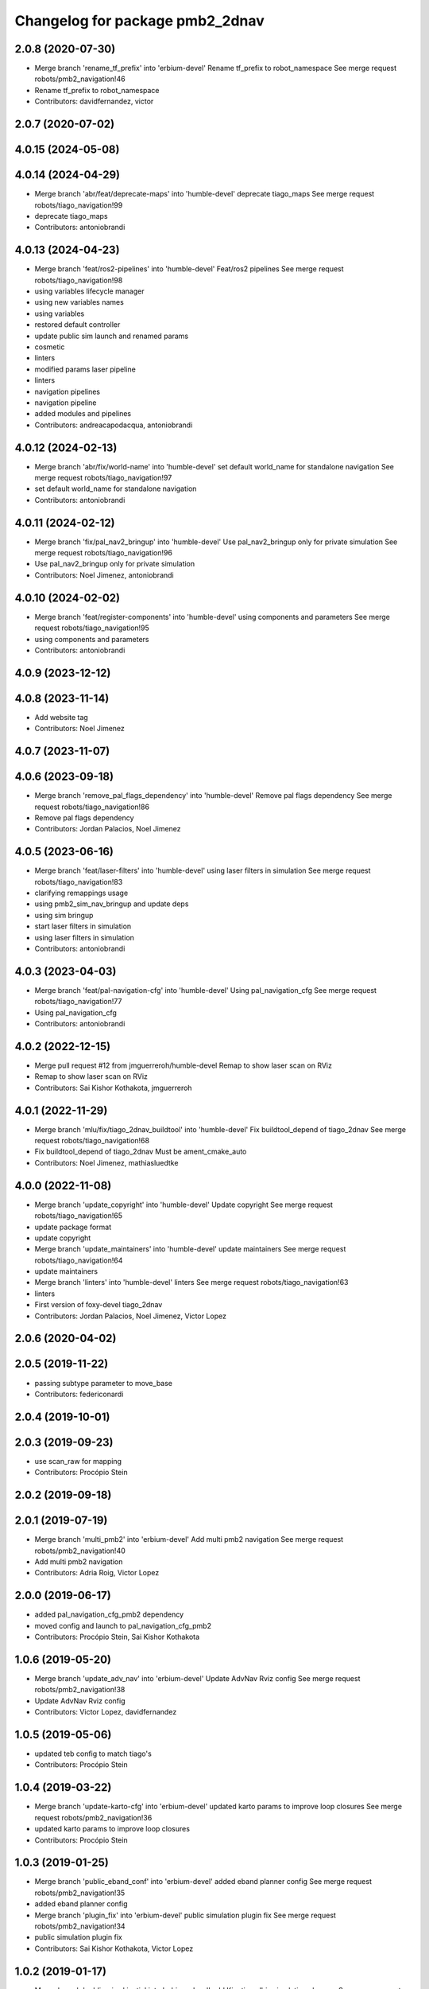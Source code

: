 ^^^^^^^^^^^^^^^^^^^^^^^^^^^^^^^^
Changelog for package pmb2_2dnav
^^^^^^^^^^^^^^^^^^^^^^^^^^^^^^^^

2.0.8 (2020-07-30)
------------------
* Merge branch 'rename_tf_prefix' into 'erbium-devel'
  Rename tf_prefix to robot_namespace
  See merge request robots/pmb2_navigation!46
* Rename tf_prefix to robot_namespace
* Contributors: davidfernandez, victor

2.0.7 (2020-07-02)
------------------

4.0.15 (2024-05-08)
-------------------

4.0.14 (2024-04-29)
-------------------
* Merge branch 'abr/feat/deprecate-maps' into 'humble-devel'
  deprecate tiago_maps
  See merge request robots/tiago_navigation!99
* deprecate tiago_maps
* Contributors: antoniobrandi

4.0.13 (2024-04-23)
-------------------
* Merge branch 'feat/ros2-pipelines' into 'humble-devel'
  Feat/ros2 pipelines
  See merge request robots/tiago_navigation!98
* using variables lifecycle manager
* using new variables names
* using variables
* restored default controller
* update public sim launch and renamed params
* cosmetic
* linters
* modified params laser pipeline
* linters
* navigation pipelines
* navigation pipeline
* added modules and pipelines
* Contributors: andreacapodacqua, antoniobrandi

4.0.12 (2024-02-13)
-------------------
* Merge branch 'abr/fix/world-name' into 'humble-devel'
  set default world_name for standalone navigation
  See merge request robots/tiago_navigation!97
* set default world_name for standalone navigation
* Contributors: antoniobrandi

4.0.11 (2024-02-12)
-------------------
* Merge branch 'fix/pal_nav2_bringup' into 'humble-devel'
  Use pal_nav2_bringup only for private simulation
  See merge request robots/tiago_navigation!96
* Use pal_nav2_bringup only for private simulation
* Contributors: Noel Jimenez, antoniobrandi

4.0.10 (2024-02-02)
-------------------
* Merge branch 'feat/register-components' into 'humble-devel'
  using components and parameters
  See merge request robots/tiago_navigation!95
* using components and parameters
* Contributors: antoniobrandi

4.0.9 (2023-12-12)
------------------

4.0.8 (2023-11-14)
------------------
* Add website tag
* Contributors: Noel Jimenez

4.0.7 (2023-11-07)
------------------

4.0.6 (2023-09-18)
------------------
* Merge branch 'remove_pal_flags_dependency' into 'humble-devel'
  Remove pal flags dependency
  See merge request robots/tiago_navigation!86
* Remove pal flags dependency
* Contributors: Jordan Palacios, Noel Jimenez

4.0.5 (2023-06-16)
------------------
* Merge branch 'feat/laser-filters' into 'humble-devel'
  using laser filters in simulation
  See merge request robots/tiago_navigation!83
* clarifying remappings usage
* using pmb2_sim_nav_bringup and update deps
* using sim bringup
* start laser filters in simulation
* using laser filters in simulation
* Contributors: antoniobrandi

4.0.3 (2023-04-03)
------------------
* Merge branch 'feat/pal-navigation-cfg' into 'humble-devel'
  Using pal_navigation_cfg
  See merge request robots/tiago_navigation!77
* Using pal_navigation_cfg
* Contributors: antoniobrandi

4.0.2 (2022-12-15)
------------------
* Merge pull request #12 from jmguerreroh/humble-devel
  Remap to show laser scan on RViz
* Remap to show laser scan on RViz
* Contributors: Sai Kishor Kothakota, jmguerreroh

4.0.1 (2022-11-29)
------------------
* Merge branch 'mlu/fix/tiago_2dnav_buildtool' into 'humble-devel'
  Fix  buildtool_depend of tiago_2dnav
  See merge request robots/tiago_navigation!68
* Fix  buildtool_depend of tiago_2dnav
  Must be ament_cmake_auto
* Contributors: Noel Jimenez, mathiasluedtke

4.0.0 (2022-11-08)
------------------
* Merge branch 'update_copyright' into 'humble-devel'
  Update copyright
  See merge request robots/tiago_navigation!65
* update package format
* update copyright
* Merge branch 'update_maintainers' into 'humble-devel'
  update maintainers
  See merge request robots/tiago_navigation!64
* update maintainers
* Merge branch 'linters' into 'humble-devel'
  linters
  See merge request robots/tiago_navigation!63
* linters
* First version of foxy-devel tiago_2dnav
* Contributors: Jordan Palacios, Noel Jimenez, Victor Lopez

2.0.6 (2020-04-02)
------------------

2.0.5 (2019-11-22)
------------------
* passing subtype parameter to move_base
* Contributors: federiconardi

2.0.4 (2019-10-01)
------------------

2.0.3 (2019-09-23)
------------------
* use scan_raw for mapping
* Contributors: Procópio Stein

2.0.2 (2019-09-18)
------------------

2.0.1 (2019-07-19)
------------------
* Merge branch 'multi_pmb2' into 'erbium-devel'
  Add multi pmb2 navigation
  See merge request robots/pmb2_navigation!40
* Add multi pmb2 navigation
* Contributors: Adria Roig, Victor Lopez

2.0.0 (2019-06-17)
------------------
* added pal_navigation_cfg_pmb2 dependency
* moved config and launch to pal_navigation_cfg_pmb2
* Contributors: Procópio Stein, Sai Kishor Kothakota

1.0.6 (2019-05-20)
------------------
* Merge branch 'update_adv_nav' into 'erbium-devel'
  Update AdvNav Rviz config
  See merge request robots/pmb2_navigation!38
* Update AdvNav Rviz config
* Contributors: Victor Lopez, davidfernandez

1.0.5 (2019-05-06)
------------------
* updated teb config to match tiago's
* Contributors: Procópio Stein

1.0.4 (2019-03-22)
------------------
* Merge branch 'update-karto-cfg' into 'erbium-devel'
  updated karto params to improve loop closures
  See merge request robots/pmb2_navigation!36
* updated karto params to improve loop closures
* Contributors: Procópio Stein

1.0.3 (2019-01-25)
------------------
* Merge branch 'public_eband_conf' into 'erbium-devel'
  added eband planner config
  See merge request robots/pmb2_navigation!35
* added eband planner config
* Merge branch 'plugin_fix' into 'erbium-devel'
  public simulation plugin fix
  See merge request robots/pmb2_navigation!34
* public simulation plugin fix
* Contributors: Sai Kishor Kothakota, Victor Lopez

1.0.2 (2019-01-17)
------------------
* Merge branch 'public_sim_kinetic' into 'erbium-devel'
  add Kinetic pulbic simulation changes
  See merge request robots/pmb2_navigation!33
* add kinetic public simulation changes
* Contributors: Sai Kishor Kothakota, Victor Lopez

1.0.1 (2019-01-15)
------------------
* Fix typo
* Contributors: Victor Lopez

1.0.0 (2018-12-19)
------------------
* Merge branch 'specifics-refactor' into 'erbium-devel'
  Specifics refactor
  See merge request robots/pmb2_navigation!30
* Cosmetic
* Add parameters for using rgbd
* Specify one karto file per laser model
* Contributors: Victor Lopez

0.13.17 (2018-12-19)
--------------------
* change the param load order to overrite the karto config
* activated latch xy for goals
* Contributors: Procópio Stein

0.13.16 (2018-11-21)
--------------------
* added sonar layer
* added sound feedback for loop closure
* Contributors: Procópio Stein, Sai Kishor Kothakota

0.13.15 (2018-10-20)
--------------------
* Merge branch 'clear-vo-on-recovery' into 'dubnium-devel'
  added vo clearing in recovery behavior
  See merge request robots/pmb2_navigation!25
* added vo clearing in recovery behavior
* Contributors: Procópio Stein

0.13.14 (2018-10-03)
--------------------
* updated costmaps config to correspond to template generation
* Contributors: Procópio Stein

0.13.13 (2018-09-28)
--------------------
* slightly increased max_threshold from 1.5 to 1.8
* Contributors: Procópio Stein

0.13.12 (2018-09-26)
--------------------
* changed param name from threshold to max_threshold
* removed deprecated parameter
* Contributors: Procópio Stein

0.13.11 (2018-09-26)
--------------------
* Merge branch 'adjust-plp-params' into 'dubnium-devel'
  increased max threshold and reduced security
  See merge request robots/pmb2_navigation!23
* increased max threshold and reduced security
* Contributors: Procópio Stein

0.13.10 (2018-09-17)
--------------------
* increased plp threshold
* updated recovery to match cobra, but commented blanking recoveries
* updated rviz config
* enabled search alternative goals
* reduced pub freq of costmaps, cleaned them up
* adjusted default threshold and sec distance
* better visualization
* updated pal_local_planner config
* Contributors: Procópio Stein

0.13.9 (2018-06-22)
-------------------

0.13.8 (2018-05-17)
-------------------
* updated amcl and karto configs for clarity and to match last developments in specifics
* added odom filter config and changed search path to pmb2_2dnav
* Contributors: Procópio Stein

0.13.7 (2018-05-15)
-------------------
* added slippage related launch files
* Contributors: Procópio Stein

0.13.6 (2018-04-24)
-------------------
* Revert "avoid oscillating global path and prefer shorter paths"
  This reverts commit 0d0601e59441e560ffb56ce15d7cb37bce0a9d71.
* Contributors: Procópio Stein

0.13.5 (2018-04-17)
-------------------

0.13.4 (2018-04-12)
-------------------

0.13.3 (2018-04-06)
-------------------
* added TEB config
* disable navigation in unknown
* added dependency on range layer and teb local planner
* avoid oscillating global path and prefer shorter paths
* Contributors: Procópio Stein

0.13.2 (2018-03-08)
-------------------

0.13.1 (2018-02-15)
-------------------
* Merge branch 'respawn-move-base' into 'dubnium-devel'
  added respawn flag to move_base.launch
  See merge request robots/pmb2_navigation!11
* added respawn flag to move_base.launch
* Contributors: Procópio Stein

0.13.0 (2018-02-01)
-------------------

0.12.0 (2017-10-17)
-------------------
* updated parameter due to refactoring in pal-local-planner
* Contributors: Procópio Stein

0.11.10 (2017-09-27)
--------------------
* normalized package.xml for all packages
* Contributors: Procópio Stein

0.11.9 (2017-09-19)
-------------------
* updated parameters to new pal local planner
* Contributors: Procópio Stein

0.11.8 (2017-09-18)
-------------------
* added config base path arg, so it can load params from .pal
* Contributors: Procópio Stein

0.11.7 (2017-08-08)
-------------------
* allow global plan in unkown spaces
* Contributors: Procópio Stein

0.11.6 (2017-07-03)
-------------------

0.11.5 (2017-06-30)
-------------------
* added rotate recovery behavior
* Contributors: Procópio Stein

0.11.4 (2017-06-30)
-------------------

0.11.3 (2017-06-01)
-------------------

0.11.2 (2017-04-25)
-------------------
* updated adv nav rviz config
* Contributors: Procópio Stein

0.11.1 (2017-04-22)
-------------------
* added advanced nav config
* Contributors: Procópio Stein

0.11.0 (2017-02-28)
-------------------
* removed legacy move_base configs
* updated costmap files to match template
* fixed global planner config file
* updated rviz navigation config
* 0.10.4
* changelogs
* updated costmap and recovery params
* fixed robot radius
* Contributors: Procópio Stein

0.10.4 (2017-02-28)
-------------------
* updated costmap and recovery params
* fixed robot radius
* Contributors: Procópio Stein

0.10.3 (2017-02-24)
-------------------
* enhanced navigation config, fixed recovery behaviors
* Contributors: Procópio Stein

0.10.2 (2017-02-23)
-------------------

0.10.1 (2017-02-23)
-------------------
* removed rgbd launches and config, fixed dependencies
* minor changes in mapping and localization config
* better mapping and slam configurations
* updated local_planner config for enhanced version of planner
* updated costmap config based on new tiago files
* add rviz launch file
* Contributors: Jeremie Deray, Procópio Stein

0.10.0 (2016-03-15)
-------------------
* use degree
* Contributors: Jeremie Deray

0.9.15 (2016-03-10)
-------------------
* missing deps maps
* Contributors: Jeremie Deray

0.9.14 (2016-03-02)
-------------------

0.9.13 (2016-02-10)
-------------------

0.9.12 (2016-02-10)
-------------------

0.9.11 (2016-02-09)
-------------------

0.9.10 (2016-02-09)
-------------------
* final review of parameters with jeremie
* restoring plugins in costmaps (but commented)
* correcting errors in pm2_2dnav
  restored amcl laser range to default values, corrected typo in local costmap, removed plugins example
* minor cleaning in pmb2 navigation files
* cleaned generic pmb2_2dnav and improved specific pmb2_5_2dnav
* Contributors: Procopio Stein, procopiostein

0.9.9 (2015-10-26)
------------------
* disable free space mapping for pmb2 & add warning abt it
* Fixing localization amcl jumps
* update rviz conf
* Custom launch file for pmb2-5
* Contributors: Jeremie Deray, Luca Marchionni

0.9.8 (2015-10-01)
------------------
* typo
* add slam graph display to rviz
* amcl laser min/max range
* karto laser max_range
* karto map free space
* reduce global inflation radius
* reduce visualization pub rate
* amcl config add param defaut value + comments
* rviz do not display sonar/rgbd related stuff
* do not launch xtion related stuff
* deactivate rgbd layer for costmaps
* Add laser classification displays
* Sync filter script with ant
* Sync with ant_2dnav
* Add covariance (odometry + pose) displays
  NOTE they are disabled by default because they have some issues yet
  with the 6DOF mode property, which is not disabled properly on startup
* Update layout and add inertia + CoM marker
* Update rviz layout
* Increase the number of sonars from 3 to 5
* Contributors: Enrique Fernandez, Jeremie Deray

0.9.7 (2015-02-02)
------------------
* Replace ant -> pmb2
* Rename files
* Contributors: Enrique Fernandez
